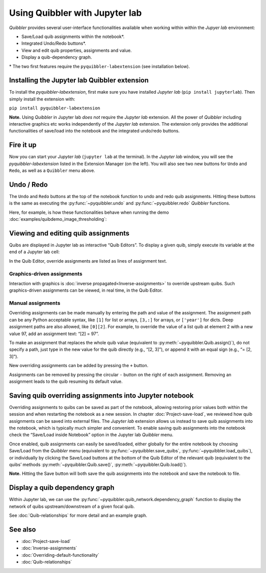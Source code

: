 Using Quibbler with Jupyter lab
-------------------------------

*Quibbler* provides several user-interface functionalities available
when working within within the *Jupyer lab* environment:

-  Save/Load quib assignments within the notebook*.

-  Integrated Undo/Redo buttons*.

-  View and edit quib properties, assignments and value.

-  Display a quib-dependency graph.

\* The two first features require the ``pyquibbler-labextension`` (see
installation below).

Installing the Jupyter lab Quibbler extension
~~~~~~~~~~~~~~~~~~~~~~~~~~~~~~~~~~~~~~~~~~~~~

To install the *pyquibbler-labextension*, first make sure you have
installed *Jupyter lab* (``pip install jupyterlab``). Then simply
install the extension with:

``pip install pyquibbler-labextension``

**Note.** Using *Quibbler* in Jupyter lab *does not* require the
*Jupyter lab* extension. All the power of *Quibbler* including
interactive graphics etc works independently of the *Jupyter lab*
extension. The extension only provides the additional functionalities of
save/load into the notebook and the integrated undo/redo buttons.

Fire it up
~~~~~~~~~~

Now you can start your *Jupyter lab* (``jupyter lab`` at the terminal).
In the *Jupyter lab* window, you will see the *pyquibbler-labextension*
listed in the Extension Manager (on the left). You will also see two new
buttons for ``Undo`` and ``Redo``, as well as a ``Quibbler`` menu above.

.. image:: images/labext_open.png

Undo / Redo
~~~~~~~~~~~

The ``Undo`` and ``Redo`` buttons at the top of the notebook function to
undo and redo quib assignments. Hitting these buttons is the same as
executing the :py:func:`~pyquibbler.undo` and :py:func:`~pyquibbler.redo` *Quibbler* functions.

Here, for example, is how these functionalities behave when running the
demo :doc:`examples/quibdemo_image_thresholding`:

.. image:: images/labext_undo_redo.gif

Viewing and editing quib assignments
~~~~~~~~~~~~~~~~~~~~~~~~~~~~~~~~~~~~

Quibs are displayed in Jupyter lab as interactive “Quib Editors”. To
display a given quib, simply execute its variable at the end of a
Jupyter lab cell:

In the Quib Editor, override assignments are listed as lines of
assignment text.

Graphics-driven assignments
^^^^^^^^^^^^^^^^^^^^^^^^^^^

Interaction with graphics is :doc:`inverse propagated<Inverse-assignments>`
to override upstream quibs. Such graphics-driven assignments can be
viewed, in real time, in the Quib Editor.

Manual assignments
^^^^^^^^^^^^^^^^^^

Overriding assignments can be made manually by entering the path and
value of the assignment. The assignment path can be any Python
acceptable syntax, like ``[1]`` for list or arrays, ``[3,:]`` for
arrays, or ``['year']`` for dicts. Deep assignment paths are also
allowed, like ``[0][2]``. For example, to override the value of a list
quib at element 2 with a new value 97, add an assignment text: “[2] =
97”.

To make an assignment that replaces the whole quib value (equivalent to
:py:meth:`~pyquibbler.Quib.assign()`), do not specify a path, just type in the new value
for the quib directly (e.g., “[2, 3]”), or append it with an equal sign
(e.g., “= [2, 3]”).

New overriding assignments can be added by pressing the ``+`` button.

Assignments can be removed by pressing the circular ``-`` button on the
right of each assignment. Removing an assignment leads to the quib
resuming its default value.

Saving quib overriding assignments into Jupyter notebook
~~~~~~~~~~~~~~~~~~~~~~~~~~~~~~~~~~~~~~~~~~~~~~~~~~~~~~~~

Overriding assignments to quibs can be saved as part of the notebook,
allowing restoring prior values both within the session and when
restarting the notebook as a new session. In chapter
:doc:`Project-save-load`, we reviewed how quib assignments can be saved
into external files. The *Jupyter lab* extension allows us instead to
save quib assignments into the notebook, which is typically much simpler
and convenient. To enable saving quib assignments into the notebook
check the “Save/Load inside Notebook” option in the Jupyter lab
*Quibbler* menu.

.. image:: images/labext_quibbler_menu.png
  :width: 200

Once enabled, quib assignments can easily be saved/loaded, either
globally for the entire notebook by choosing Save/Load from the
*Quibbler* menu (equivalent to :py:func:`~pyquibbler.save_quibs`, :py:func:`~pyquibbler.load_quibs`), or
individually by clicking the Save/Load buttons at the bottom of the Quib
Editor of the relevant quib (equivalent to the quibs’ methods
:py:meth:`~pyquibbler.Quib.save()`, :py:meth:`~pyquibbler.Quib.load()`).

**Note.** Hitting the Save button will both save the quib assignments
into the notebook and save the notebook to file.

.. image:: images/quib_editor_save_load.gif

Display a quib dependency graph
~~~~~~~~~~~~~~~~~~~~~~~~~~~~~~~

Within Jupyter lab, we can use the :py:func:`~pyquibbler.quib_network.dependency_graph`
function to display the network of quibs upstream/downstream of a given
focal quib.

See :doc:`Quib-relationships` for more detail and an example graph.

See also
~~~~~~~~

-  :doc:`Project-save-load`

-  :doc:`Inverse-assignments`

-  :doc:`Overriding-default-functionality`

-  :doc:`Quib-relationships`

